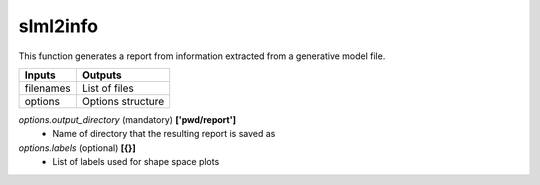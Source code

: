 slml2info
********
This function generates a report from information extracted from a generative model file.

=============================  ===============================================================
        Inputs                                             Outputs
=============================  ===============================================================
  filenames                     List of files
  options                       Options structure
=============================  ===============================================================

*options.output_directory* (mandatory) **['pwd/report']**
  * Name of directory that the resulting report is saved as

*options.labels* (optional) **[{}]**
  * List of labels used for shape space plots
